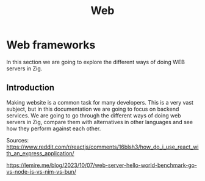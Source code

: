 #+title: Web
#+weight: 16
#+hugo_cascade_type: docs
#+math: true

* Web frameworks
In this section we are going to explore the different ways of doing WEB servers in Zig.

** Introduction
Making website is a common task for many developers. This is a very vast subject, but in this documentation we are going to focus on backend services. We are going to go through the different ways of doing web servers in Zig, compare them with alternatives in other languages and see how they perform against each other.

Sources:
https://www.reddit.com/r/reactjs/comments/16blsh3/how_do_i_use_react_with_an_express_application/

https://lemire.me/blog/2023/10/07/web-server-hello-world-benchmark-go-vs-node-js-vs-nim-vs-bun/
